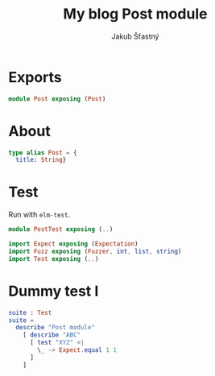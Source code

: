 #+TITLE: My blog Post module
#+AUTHOR: Jakub Šťastný

* Exports

#+BEGIN_SRC elm
module Post exposing (Post)
#+END_SRC

* About

#+BEGIN_SRC elm
type alias Post = {
  title: String}
#+END_SRC

* Test

Run with =elm-test=.

#+BEGIN_SRC elm :tangle PostTest.elm
module PostTest exposing (..)

import Expect exposing (Expectation)
import Fuzz exposing (Fuzzer, int, list, string)
import Test exposing (..)
#+END_SRC

* Dummy test I

#+BEGIN_SRC elm :tangle PostTest.elm
suite : Test
suite =
  describe "Post module"
    [ describe "ABC"
      [ test "XYZ" <|
        \_ -> Expect.equal 1 1
      ]
    ]
#+END_SRC
